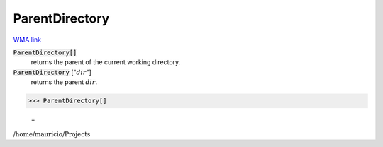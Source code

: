 ParentDirectory
===============

`WMA link <https://reference.wolfram.com/language/ref/ParentDirectory.html>`_


:code:`ParentDirectory[]`
    returns the parent of the current working directory.

:code:`ParentDirectory` [":math:`dir`"]
    returns the parent :math:`dir`.





>>> ParentDirectory[]

    =
:math:`\text{/home/mauricio/Projects}`


